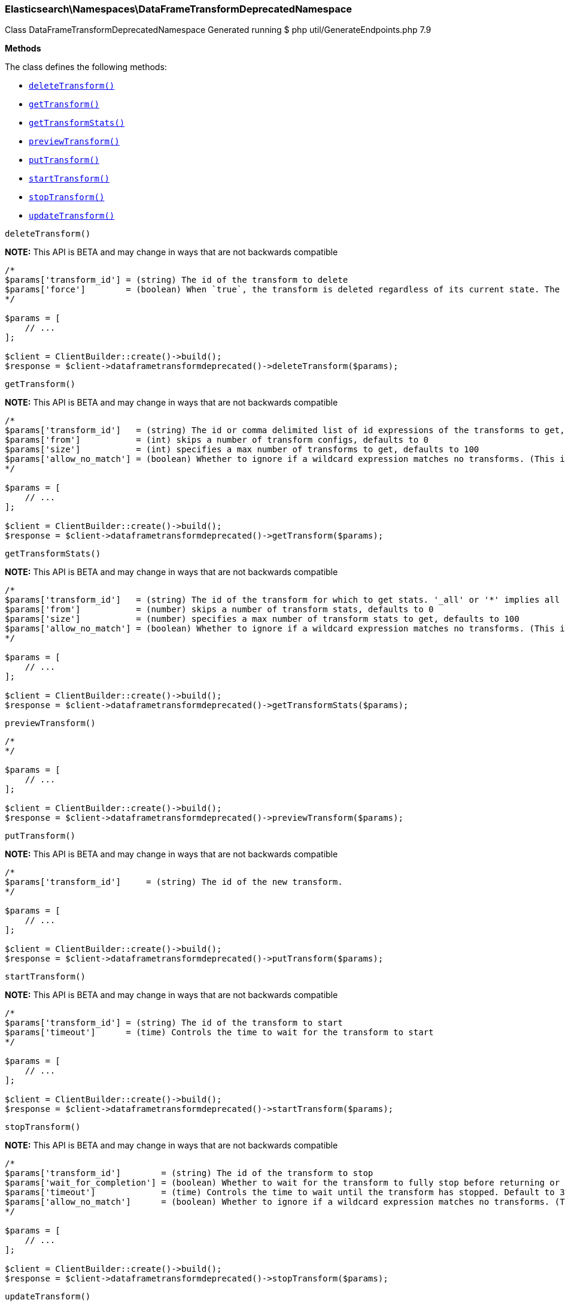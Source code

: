 
[discrete]
[[Elasticsearch_Namespaces_DataFrameTransformDeprecatedNamespace]]
=== Elasticsearch\Namespaces\DataFrameTransformDeprecatedNamespace



Class DataFrameTransformDeprecatedNamespace
Generated running $ php util/GenerateEndpoints.php 7.9


*Methods*

The class defines the following methods:

* <<Elasticsearch_Namespaces_DataFrameTransformDeprecatedNamespacedeleteTransform_deleteTransform,`deleteTransform()`>>
* <<Elasticsearch_Namespaces_DataFrameTransformDeprecatedNamespacegetTransform_getTransform,`getTransform()`>>
* <<Elasticsearch_Namespaces_DataFrameTransformDeprecatedNamespacegetTransformStats_getTransformStats,`getTransformStats()`>>
* <<Elasticsearch_Namespaces_DataFrameTransformDeprecatedNamespacepreviewTransform_previewTransform,`previewTransform()`>>
* <<Elasticsearch_Namespaces_DataFrameTransformDeprecatedNamespaceputTransform_putTransform,`putTransform()`>>
* <<Elasticsearch_Namespaces_DataFrameTransformDeprecatedNamespacestartTransform_startTransform,`startTransform()`>>
* <<Elasticsearch_Namespaces_DataFrameTransformDeprecatedNamespacestopTransform_stopTransform,`stopTransform()`>>
* <<Elasticsearch_Namespaces_DataFrameTransformDeprecatedNamespaceupdateTransform_updateTransform,`updateTransform()`>>



[[Elasticsearch_Namespaces_DataFrameTransformDeprecatedNamespacedeleteTransform_deleteTransform]]
.`deleteTransform()`
*NOTE:* This API is BETA and may change in ways that are not backwards compatible
****
[source,php]
----
/*
$params['transform_id'] = (string) The id of the transform to delete
$params['force']        = (boolean) When `true`, the transform is deleted regardless of its current state. The default value is `false`, meaning that the transform must be `stopped` before it can be deleted.
*/

$params = [
    // ...
];

$client = ClientBuilder::create()->build();
$response = $client->dataframetransformdeprecated()->deleteTransform($params);
----
****



[[Elasticsearch_Namespaces_DataFrameTransformDeprecatedNamespacegetTransform_getTransform]]
.`getTransform()`
*NOTE:* This API is BETA and may change in ways that are not backwards compatible
****
[source,php]
----
/*
$params['transform_id']   = (string) The id or comma delimited list of id expressions of the transforms to get, '_all' or '*' implies get all transforms
$params['from']           = (int) skips a number of transform configs, defaults to 0
$params['size']           = (int) specifies a max number of transforms to get, defaults to 100
$params['allow_no_match'] = (boolean) Whether to ignore if a wildcard expression matches no transforms. (This includes `_all` string or when no transforms have been specified)
*/

$params = [
    // ...
];

$client = ClientBuilder::create()->build();
$response = $client->dataframetransformdeprecated()->getTransform($params);
----
****



[[Elasticsearch_Namespaces_DataFrameTransformDeprecatedNamespacegetTransformStats_getTransformStats]]
.`getTransformStats()`
*NOTE:* This API is BETA and may change in ways that are not backwards compatible
****
[source,php]
----
/*
$params['transform_id']   = (string) The id of the transform for which to get stats. '_all' or '*' implies all transforms
$params['from']           = (number) skips a number of transform stats, defaults to 0
$params['size']           = (number) specifies a max number of transform stats to get, defaults to 100
$params['allow_no_match'] = (boolean) Whether to ignore if a wildcard expression matches no transforms. (This includes `_all` string or when no transforms have been specified)
*/

$params = [
    // ...
];

$client = ClientBuilder::create()->build();
$response = $client->dataframetransformdeprecated()->getTransformStats($params);
----
****



[[Elasticsearch_Namespaces_DataFrameTransformDeprecatedNamespacepreviewTransform_previewTransform]]
.`previewTransform()`
****
[source,php]
----
/*
*/

$params = [
    // ...
];

$client = ClientBuilder::create()->build();
$response = $client->dataframetransformdeprecated()->previewTransform($params);
----
****



[[Elasticsearch_Namespaces_DataFrameTransformDeprecatedNamespaceputTransform_putTransform]]
.`putTransform()`
*NOTE:* This API is BETA and may change in ways that are not backwards compatible
****
[source,php]
----
/*
$params['transform_id']     = (string) The id of the new transform.
*/

$params = [
    // ...
];

$client = ClientBuilder::create()->build();
$response = $client->dataframetransformdeprecated()->putTransform($params);
----
****



[[Elasticsearch_Namespaces_DataFrameTransformDeprecatedNamespacestartTransform_startTransform]]
.`startTransform()`
*NOTE:* This API is BETA and may change in ways that are not backwards compatible
****
[source,php]
----
/*
$params['transform_id'] = (string) The id of the transform to start
$params['timeout']      = (time) Controls the time to wait for the transform to start
*/

$params = [
    // ...
];

$client = ClientBuilder::create()->build();
$response = $client->dataframetransformdeprecated()->startTransform($params);
----
****



[[Elasticsearch_Namespaces_DataFrameTransformDeprecatedNamespacestopTransform_stopTransform]]
.`stopTransform()`
*NOTE:* This API is BETA and may change in ways that are not backwards compatible
****
[source,php]
----
/*
$params['transform_id']        = (string) The id of the transform to stop
$params['wait_for_completion'] = (boolean) Whether to wait for the transform to fully stop before returning or not. Default to false
$params['timeout']             = (time) Controls the time to wait until the transform has stopped. Default to 30 seconds
$params['allow_no_match']      = (boolean) Whether to ignore if a wildcard expression matches no transforms. (This includes `_all` string or when no transforms have been specified)
*/

$params = [
    // ...
];

$client = ClientBuilder::create()->build();
$response = $client->dataframetransformdeprecated()->stopTransform($params);
----
****



[[Elasticsearch_Namespaces_DataFrameTransformDeprecatedNamespaceupdateTransform_updateTransform]]
.`updateTransform()`
*NOTE:* This API is BETA and may change in ways that are not backwards compatible
****
[source,php]
----
/*
$params['transform_id']     = (string) The id of the transform.
*/

$params = [
    // ...
];

$client = ClientBuilder::create()->build();
$response = $client->dataframetransformdeprecated()->updateTransform($params);
----
****


